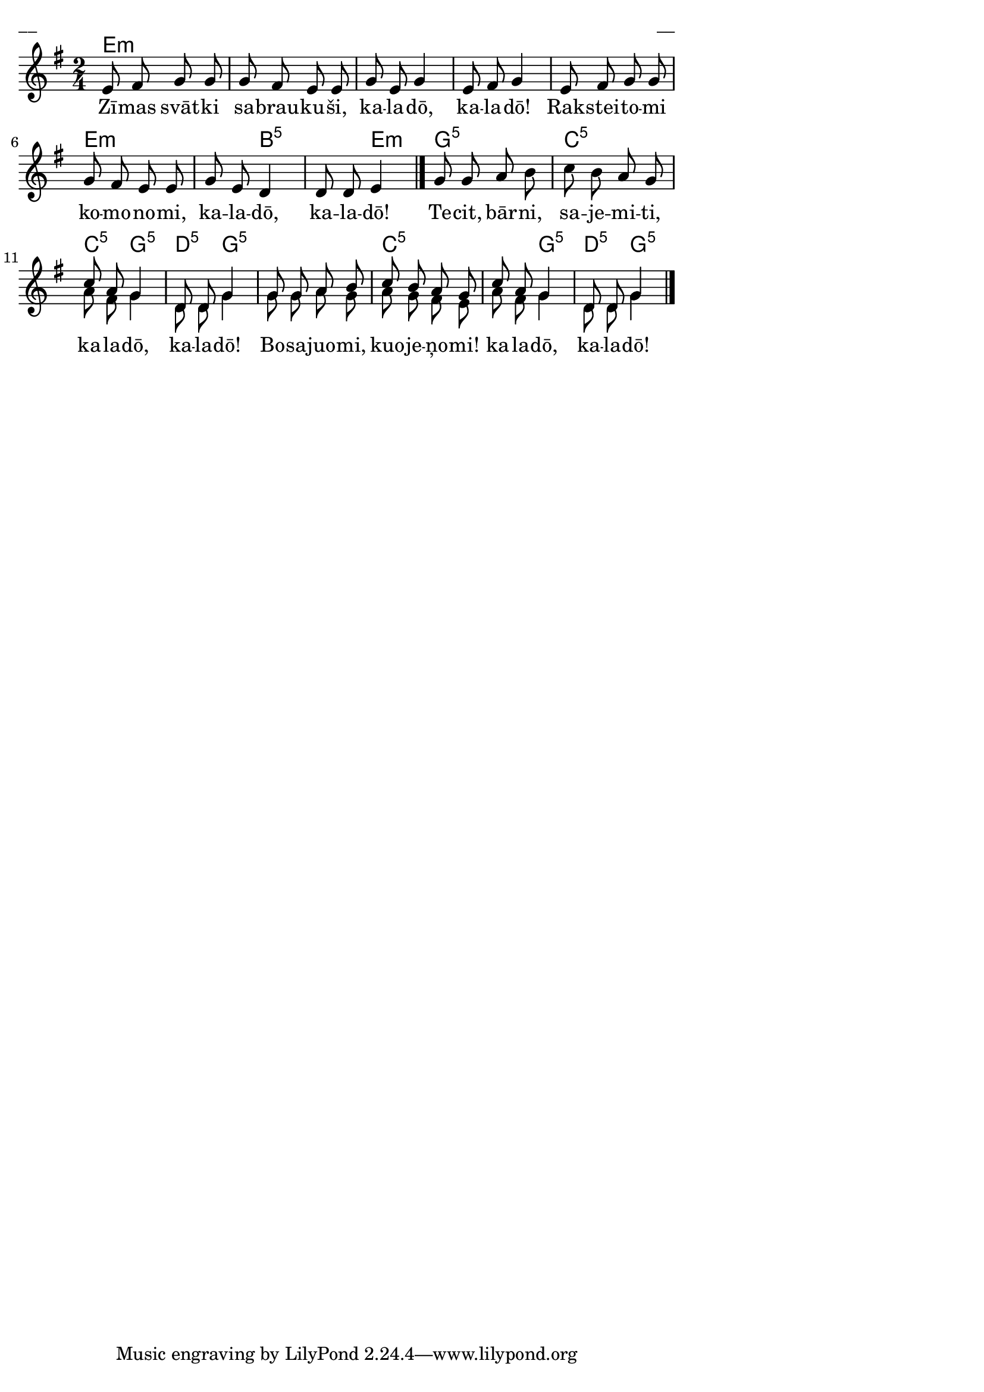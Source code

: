\version "2.13.18"
#(ly:set-option 'crop #t)

%\header {
%    title = "Zīmas svātki sabraukuši"
%}
\paper {
line-width = 14\cm
left-margin = 0.4\cm
between-system-padding = 0.1\cm
between-system-space = 0.1\cm
}
\layout {
indent = #0
ragged-last = ##f
}

chordsA = \chordmode {
\time 2/4
e2:m | e2:m | e2:m | e2:m | e2:m | 
e2:m | e4:m b4:5 | b4:5 e4:m |  g2:5 | c2:5 | 
c4:5 g4:5 | d4:5 g4:5 | g2:5 | c2:5 | c4:5 g4:5 | d4:5 g4:5 |
}


voiceA = \relative c' {
\clef "treble"
\key e \minor
\time 2/4
\oneVoice
e8 fis g g | g8 fis e e | g8 e g4 | e8 fis g4 |
e8 fis g g | g8 fis e e | g8 e d4 | d8 d e4
\bar "|."
g8 g a b | c8 b a g | 
\voiceOne
c8 a g4 | d8 d g4 |		
g8 g a b | c8 b a g | c8 a g4 | d8 d g4		
\bar "|."
} 

lyricA = \lyricmode {
Zī -- mas svāt -- ki sa -- brau -- ku -- ši, ka -- la -- dō, ka -- la -- dō!
Rak -- stei -- to -- mi ko -- mo -- no -- mi, ka -- la -- dō, ka -- la -- dō!
Te -- cit, bār -- ni, sa -- je -- mi -- ti, ka -- la -- dō, ka -- la -- dō!		
Bo -- sa -- juo -- mi, kuo -- je -- ņo -- mi! ka -- la -- dō, ka -- la -- dō!
} 

voiceB = \relative c' {
\clef "treble"
\key e \minor
\time 2/4
s2 | s2 | s2 | s2 | s2 | 
s2 | s2 | s2 | s2 | s2 | 
a'8 fis g4 | d8 d g4 | g8 g a g | a8 g fis e | a8 fis g4 | d8 d g4 |
}

fullScore = <<
\new ChordNames { 
\set chordChanges = ##t
\chordsA 
}
\new Staff {
<<
\new Voice = "voiceA" { \voiceOne \autoBeamOff \voiceA }
\new Lyrics \lyricsto "voiceA" \lyricA
\new Voice = "voiceB" { \voiceTwo \autoBeamOff \voiceB }
>>
}
>>

\score {
\fullScore
\header { piece = "__" opus = "__" }
}
\markup { \with-color #(x11-color 'white) \sans \smaller "__" }
\score {
\unfoldRepeats
\fullScore
\midi {
\context { \Staff \remove "Staff_performer" }
\context { \Voice \consists "Staff_performer" }
}
}



